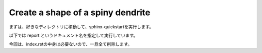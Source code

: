 ==================================
Create a shape of a spiny dendrite
==================================

まずは、好きなディレクトリに移動して、sphinx-quickstartを実行します。

以下では report というドキュメント名を指定して実行しています。


.. code-block:: python
	:linenos:

	# Generate a spiny dendrite.

	import sys, os
	import numpy as np
	import h5py
	from skimage import morphology
	from pyLD import *

	def make_cylinder(radius, length, direction = 2):
		arrays = [morphology.disk(radius) for _ in range(length)]
		cylinder = np.stack(arrays, axis=0)
		cylinder = cylinder.swapaxes(0, direction)
		return cylinder

	def add_shape(volume, object, loc_center):
		s = np.array(object.shape)
		c = np.floor(s/2).astype(int)
		b = loc_center - c
		e = b + s
		volume[b[0]:e[0], b[1]:e[1], b[2]:e[2] ] += object
		volume = (volume > 0).astype(np.uint8)
		return volume


	# Spiny dendrite
	spine_head = morphology.ball(radius = 12)
	spine_neck = make_cylinder(radius = 5, length = 50, direction = 2)
	dendrite   = make_cylinder(radius = 25, length = 90, direction = 0)

	vol_dend = np.zeros((100,60,110), dtype=np.uint8)
	vol_dend = add_shape(vol_dend, spine_head, [50,30,105-25])
	vol_dend = add_shape(vol_dend, spine_neck, [50,30,105-50])
	vol_dend = add_shape(vol_dend, dendrite  , [50,30,105-75])


	# PSD
	psd = morphology.ball(radius = 7)
	vol_psd = add_shape(np.zeros_like(vol_dend), psd, [50,30,105-12])


	# Mito
	mito = make_cylinder(radius = 10, length = 90, direction = 0)
	vol_mito = np.zeros_like(vol_dend)
	vol_mito = add_shape(vol_mito, mito, [50,30,105-75])


	# ER
	er = make_cylinder(radius = 3, length = 90, direction = 0)
	vol_er = np.zeros_like(vol_dend)
	vol_er = add_shape(vol_er, er, [50,30,105-61])
	vol_er = add_shape(vol_er, er, [50,30,105-89])


	# Arrangement
	vol_dend = lmpad(vol_dend)
	vol_mito = lmpad(vol_mito)
	vol_psd  = lmpad(vol_psd)
	vol_er   = lmpad(vol_er)

	vol_not_er   = np.logical_not( vol_er )
	vol_not_mito = np.logical_not( vol_mito )
	vol_dend_not_mito_not_er = vol_dend ^ (vol_mito | vol_er)


	# Create surface
	xyzpitch = 0.02

	bound_verts, bound_faces, bound_area_per_face, bound_areas, id_face_psd = \
		create_surface(xyzpitch, vol_dend, PSD = vol_psd, num_smoothing = 5, method_smoothing = 'laplacian')

	mito_verts, mito_faces, mito_area_per_face, mito_areas = create_surface(xyzpitch, vol_not_mito)
	er_verts, er_faces, er_area_per_face, er_areas         = create_surface(xyzpitch, vol_not_er)

	mito_areas  = mito_areas  * vol_dend_not_mito_not_er
	er_areas    = er_areas    * vol_dend_not_mito_not_er
	bound_areas = bound_areas * vol_dend_not_mito_not_er

	# Save UNI-EM annot
	annot_folder = 'annot_ball_and_stick'
	bound_color = [192,192,192]
	mito_color  = [255,255,152]
	er_color    = [179,255,179]
	surfaces = {1: [bound_verts, bound_faces, bound_color],\
				2: [mito_verts, mito_faces, mito_color],\
				3: [er_verts, er_faces, er_color]}
	save_uniem_annotator(annot_folder, xyzpitch, (vol_dend+vol_mito+vol_er*2).astype('uint16'), surfaces)


	# Save
	filename = 'ball_and_stick.h5'
	with h5py.File(filename,'w') as w:
	    w['unit length per voxel (um)'] 	= xyzpitch
	    w['dendrite'] 			= vol_dend.astype(np.uint8)
	    w['PSD']      			= vol_psd.astype(np.uint8)
	    w['mitochondrion']			= vol_mito.astype(np.uint8)
	    w['er']	      			= vol_er.astype(np.uint8)
	    w['dendrite not mitochondrion not ER']  = vol_dend_not_mito_not_er

	    w['boundary areas in volume']	= bound_areas
	    w['boundary vertices']      	= bound_verts
	    w['boundary faces']        		= bound_faces
	    w['PSD ids in boundary faces']	= id_face_psd

	    w['mitochondrion areas in volume'] 	= mito_areas
	    w['mitochondrion vertices']      	= mito_verts
	    w['mitochondrion faces']         	= mito_faces

	    w['er areas in volume'] = er_areas
	    w['er vertices']        = er_verts
	    w['er faces']           = er_faces


今回は、index.rstの中身は必要ないので、一旦全て削除します。

